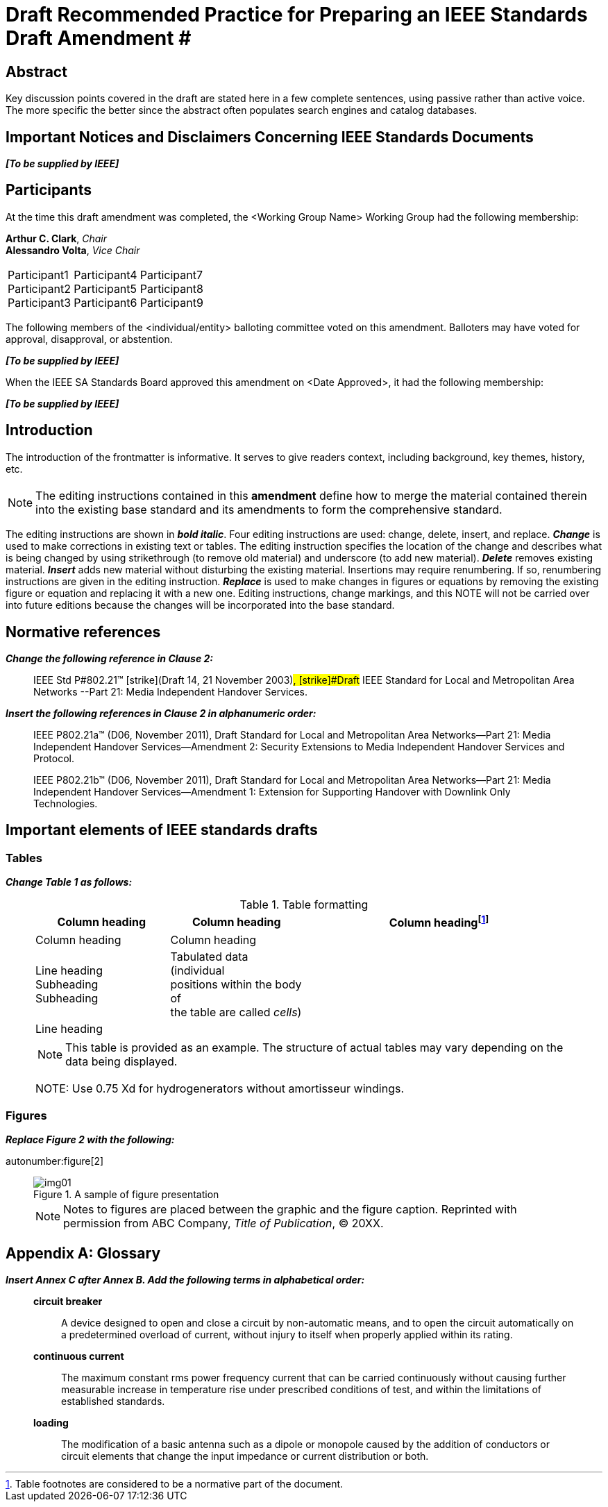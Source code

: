= Draft Recommended Practice for Preparing an IEEE Standards Draft Amendment #
:doctype: amendment
:updates-document-type: international-standard
:language: en
:title-main-en: Draft Recommended Practice for Preparing an IEEE Standards Draft Amendment #
:title-amendment-en: Draft Amendment #
:docnumber: P987.6™/D2
:amendment-number: #
:technical-committee: Standards Staff Engineering Committee
:affiliation: IEEE Template Society
:issued-date: 2021-12-01
:confirmed-date: <Date Approved>
:subdivision: IEEE SA Standards Board
:copyright-year: 2021
:copyright-holder: The Institute of Electrical and Electronics Engineers, Inc., Three Park Avenue, New York, New York 10016-5997, USA
:keywords: designation,document development,draft,equation,figure,guide,IEEE 987.6™,introduction,list,purpose,recommended practice,scope,standard
:workgroup: <Working Group Name>
:fullname: Arthur C. Clark
:role: Chair
:fullname_1: Alessandro Volta
:role_1: Vice Chair
:fullname_2: Participant1
:fullname_3: Participant2
:fullname_4: Participant3
:fullname_5: Participant4
:fullname_6: Participant5
:fullname_7: Participant6
:fullname_8: Participant7
:fullname_9: Participant8
:fullname_10: Participant9
:mn-document-class: ieee
:imagesdir: images
:draft:

[.preface,heading=abstract]
== Abstract

Key discussion points covered in the draft are stated here in a few complete
sentences, using passive rather than active voice. The more specific the better since
the abstract often populates search engines and catalog databases.

[.preface]
== Important Notices and Disclaimers Concerning IEEE Standards Documents

*_[To be supplied by IEEE]_*

[.preface]
== Participants

At the time this draft amendment was completed, the {workgroup} Working Group had the
following membership:

[align=center]
*{fullname}*, _{role}_ +
*{fullname_1}*, _{role_1}_

[%unnumbered]
|===
a| {fullname_2} +
{fullname_3} +
{fullname_4} a| {fullname_5} +
{fullname_6} +
{fullname_7} a| {fullname_8} +
{fullname_9} +
{fullname_10}
|===

The following members of the <individual/entity> balloting committee voted on this
amendment. Balloters may have voted for approval, disapproval, or abstention.

*_[To be supplied by IEEE]_*

When the IEEE SA Standards Board approved this amendment on {confirmed-date}, it had
the following membership:

*_[To be supplied by IEEE]_*

[.preface]
== Introduction

// This introduction is not part of IEEE P987.6/D2, Draft Recommended Practice for Preparing an IEEE Standards Draft--Amendment {amendment-number}

The introduction of the frontmatter is informative. It serves to give readers
context, including background, key themes, history, etc.

== {blank}

NOTE: The editing instructions contained in this *amendment* define how to merge the
material contained therein into the existing base standard and its amendments to form
the comprehensive standard.

The editing instructions are shown in *_bold italic_*. Four editing instructions are
used: change, delete, insert, and replace. *_Change_* is used to make corrections in
existing text or tables. The editing instruction specifies the location of the change
and describes what is being changed by using [strike]#strikethrough# (to remove old
material) and [underline]#underscore# (to add new material). *_Delete_* removes
existing material. *_Insert_* adds new material without disturbing the existing
material. Insertions may require renumbering. If so, renumbering instructions are
given in the editing instruction. *_Replace_* is used to make changes in figures or
equations by removing the existing figure or equation and replacing it with a new
one. Editing instructions, change markings, and this NOTE will not be carried over
into future editions because the changes will be incorporated into the base standard.

[change=modify,locality="clause=2"]
== Normative references

*_Change the following reference in Clause 2:_*

[quote]
____
IEEE Std [strike]#P#802.21&trade; [strike]#(Draft 14, 21 November 2003)#,
[strike]#Draft# [underline]#IEEE# Standard for Local and Metropolitan Area Networks
--[underline]#Part 21:# Media Independent Handover Services.
____

*_Insert the following references in Clause 2 in alphanumeric order:_*

[quote]
____
IEEE P802.21a&trade; (D06, November 2011), Draft Standard for Local and Metropolitan
Area Networks--Part 21: Media Independent Handover Services--Amendment 2: Security
Extensions to Media Independent Handover Services and Protocol.

IEEE P802.21b&trade; (D06, November 2011), Draft Standard for Local and Metropolitan
Area Networks--Part 21: Media Independent Handover Services--Amendment 1: Extension
for Supporting Handover with Downlink Only Technologies.
____

[change=modify,locality="clause=4"]
== Important elements of IEEE standards drafts

[change=modify,locality="clause=4.3"]
=== Tables

*_Change Table 1 as follows:_*

[quote]
____
.Table formatting
[headerrows=2]
|===
.2+^.^| Column heading .2+^.^| Column heading 2+^| Column heading{blank}footnote:[Table footnotes are considered to be a normative part of the document.]

^| Column heading ^| Column heading

a| Line heading +
Subheading +
Subheading

a| Tabulated data (individual +
positions within the body of +
the table are called _cells_)

.2+| .2+|

| Line heading |

4+a| NOTE: This table is provided as an example. The structure of actual tables may
vary depending on the data being displayed.

[strike]#NOTE: Use 0.75 Xd for hydrogenerators without amortisseur windings.#
|===
____

[change=modify,locality="clause=4.4"]
=== Figures

*_Replace Figure 2 with the following:_*

autonumber:figure[2]

[quote]
____
.A sample of figure presentation
image::img01.png[]

NOTE: Notes to figures are placed between the graphic and the figure caption.
Reprinted with permission from ABC Company, _Title of Publication_, © 20XX.
____

[change=add,locality="clause=B",path="."]
[appendix,obligation=informative]
== Glossary

*_Insert Annex C after Annex B. Add the following terms in alphabetical order:_*

[quote]
____
*circuit breaker*:: A device designed to open and close a circuit by non-automatic
means, and to open the circuit automatically on a predetermined overload of current,
without injury to itself when properly applied within its rating.

*continuous current*:: The maximum constant rms power frequency current that can be
carried continuously without causing further measurable increase in temperature rise
under prescribed conditions of test, and within the limitations of established
standards.

*loading*:: The modification of a basic antenna such as a dipole or monopole caused
by the addition of conductors or circuit elements that change the input impedance or
current distribution or both.
____
